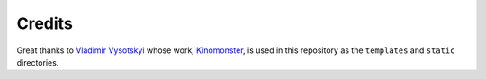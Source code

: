 Credits
=========================

Great thanks to `Vladimir Vysotskyi <https://github.com/n1rvanas>`_ whose work, `Kinomonster <https://github.com/n1rvanas/Kinomonster>`_, is used in this repository as the ``templates`` and ``static`` directories.
